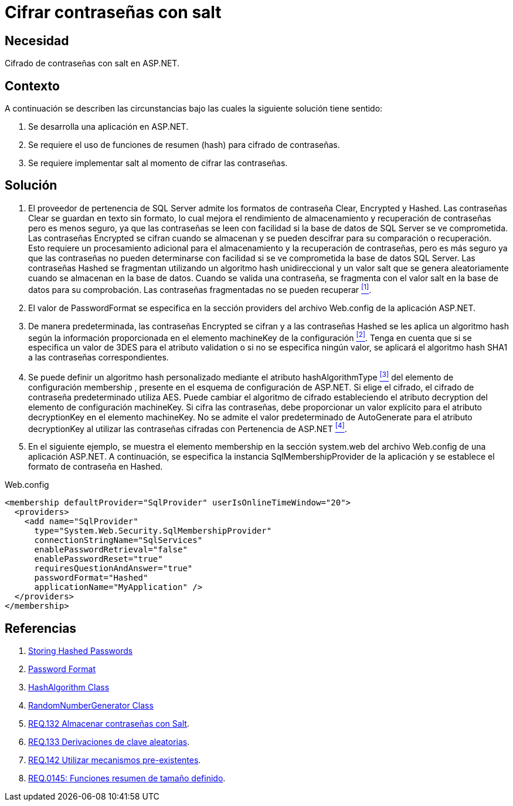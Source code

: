 :slug: defends/aspnet/cifrar-contrasenas-con-salt/
:category: aspnet
:description: Nuestros ethical hackers explican como evitar vulnerabilidades de seguridad mediante la configuración segura de contraseñas en ASP.NET, agregando robustez a la aplicación al cifrar contraseñas con un valor aleatorio salt utilizando una función de resumen hash.
:keywords: ASP.NET, Seguridad, Contraseña, Cifrar, Salt, Hash.
:defends: yes

= Cifrar contraseñas con salt

== Necesidad

Cifrado de contraseñas con +salt+ en +ASP.NET+.

== Contexto

A continuación se describen las circunstancias 
bajo las cuales la siguiente solución tiene sentido:

. Se desarrolla una aplicación en +ASP.NET+.
. Se requiere el uso de funciones de resumen (+hash+) 
para cifrado de contraseñas.
. Se requiere implementar +salt+ al momento de cifrar las contraseñas.

== Solución

. El proveedor de pertenencia de +SQL Server+ 
admite los formatos de contraseña +Clear+, +Encrypted+ y +Hashed+. 
Las contraseñas +Clear+ se guardan en texto sin formato, 
lo cual mejora el rendimiento de almacenamiento 
y recuperación de contraseñas 
pero es menos seguro, 
ya que las contraseñas se leen con facilidad 
si la base de datos de SQL Server se ve comprometida. 
Las contraseñas +Encrypted+ se cifran cuando se almacenan 
y se pueden descifrar 
para su comparación o recuperación. 
Esto requiere un procesamiento adicional 
para el almacenamiento y la recuperación de contraseñas, 
pero es más seguro 
ya que las contraseñas 
no pueden determinarse con facilidad 
si se ve comprometida la base de datos +SQL Server+. 
Las contraseñas +Hashed+ se fragmentan 
utilizando un algoritmo +hash+ unidireccional 
y un valor +salt+ que se genera aleatoriamente 
cuando se almacenan en la base de datos. 
Cuando se valida una contraseña, 
se fragmenta con el valor +salt+ 
en la base de datos para su comprobación. 
Las contraseñas fragmentadas no se pueden recuperar <<r1, ^[1]^>>.

. El valor de +PasswordFormat+ se especifica 
en la sección +providers+ del archivo +Web.config+ 
de la aplicación +ASP.NET+.

. De manera predeterminada, las contraseñas +Encrypted+ se cifran 
y a las contraseñas +Hashed+ se les aplica un algoritmo +hash+ 
según la información proporcionada 
en el elemento +machineKey+ de la configuración <<r2, ^[2]^>>. 
Tenga en cuenta que si se especifica un valor de 3DES 
para el atributo +validation+ 
o si no se especifica ningún valor, 
se aplicará el algoritmo hash +SHA1+ 
a las contraseñas correspondientes.

. Se puede definir un algoritmo +hash+ personalizado 
mediante el atributo +hashAlgorithmType+ <<r3, ^[3]^>>
del elemento de configuración +membership+ , 
presente en el esquema de configuración de +ASP.NET+. 
Si elige el cifrado, el cifrado de contraseña predeterminado utiliza +AES+. 
Puede cambiar el algoritmo de cifrado 
estableciendo el atributo +decryption+ 
del elemento de configuración +machineKey+. 
Si cifra las contraseñas, debe proporcionar un valor explícito 
para el atributo +decryptionKey+ 
en el elemento +machineKey+. 
No se admite el valor predeterminado de +AutoGenerate+ 
para el atributo +decryptionKey+ 
al utilizar las contraseñas cifradas con Pertenencia de +ASP.NET+ <<r4, ^[4]^>>. 

. En el siguiente ejemplo, 
se muestra el elemento +membership+ 
en la sección +system.web+ 
del archivo +Web.config+ de una aplicación +ASP.NET+. 
A continuación, se especifica la instancia +SqlMembershipProvider+ 
de la aplicación y se establece el formato de contraseña en +Hashed+.

.Web.config
[source, xml, linenums]
<membership defaultProvider="SqlProvider" userIsOnlineTimeWindow="20">
  <providers>
    <add name="SqlProvider"
      type="System.Web.Security.SqlMembershipProvider"
      connectionStringName="SqlServices"
      enablePasswordRetrieval="false"
      enablePasswordReset="true"
      requiresQuestionAndAnswer="true"
      passwordFormat="Hashed"
      applicationName="MyApplication" />
  </providers>
</membership>

== Referencias

. [[r1]] link:https://stackoverflow.com/questions/949271/storing-hashed-passwords-base64-or-hex-string-or-something-else[Storing Hashed Passwords]
. [[r2]] link:https://msdn.microsoft.com/es-es/library/system.web.security.sqlmembershipprovider.passwordformat(v=vs.110).aspx[Password Format]
. [[r3]] link:https://msdn.microsoft.com/en-us/library/system.security.cryptography.hashalgorithm.aspx[HashAlgorithm Class]
. [[r4]] link:https://msdn.microsoft.com/es-es/library/system.security.cryptography.randomnumbergenerator.aspx[RandomNumberGenerator Class]
. [[r5]] link:../../../rules/132[REQ.132 Almacenar contraseñas con Salt].
. [[r6]] link:../../../rules/133[REQ.133 Derivaciones de clave aleatorias].
. [[r7]] link:../../../rules/142[REQ.142 Utilizar mecanismos pre-existentes].
. [[r8]] link:../../../rules/145[REQ.0145: Funciones resumen de tamaño definido].
